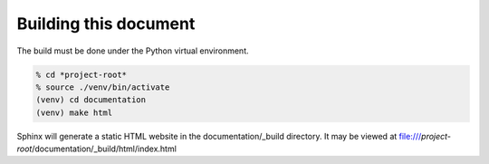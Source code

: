 Building this document
----------------------

The build must be done under the Python virtual environment.

.. code-block:: console

  % cd *project-root*
  % source ./venv/bin/activate
  (venv) cd documentation
  (venv) make html

Sphinx will generate a static HTML website in the documentation/_build
directory.  It may be viewed at
file:///*project-root*/documentation/_build/html/index.html


